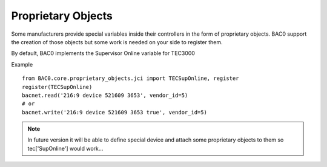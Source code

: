 Proprietary Objects
====================

Some manufacturers provide special variables inside their controllers in the
form of proprietary objects. BAC0 support the creation of those objects but
some work is needed on your side to register them.

By default, BAC0 implements the Supervisor Online variable for TEC3000

Example ::

    from BAC0.core.proprietary_objects.jci import TECSupOnline, register
    register(TECSupOnline)
    bacnet.read('216:9 device 521609 3653', vendor_id=5)
    # or
    bacnet.write('216:9 device 521609 3653 true', vendor_id=5)

.. note:: 
    In future version it will be able to define special device and attach some
    proprietary objects to them so tec['SupOnline'] would work...

